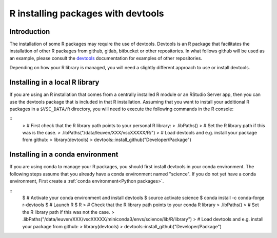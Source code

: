 .. _r_devtools:

R installing packages with devtools
===================================

Introduction
~~~~~~~~~~~~

The installation of some R packages may require the use of devtools.
Devtools is an R package that facilitates the installation of other
R packages from github, gitlab, bitbucket or other repositories.
In what follows github will be used as an example, please consult the
devtools_ documentation for examples of other repositories.

Depending on how your R library is managed, you will need a slightly different
approach to use or install devtools.

Installing in a local R library
~~~~~~~~~~~~~~~~~~~~~~~~~~~~~~~
If you are using an R installation that comes from a centrally installed R module
or an RStudio Server app, then you can use the devtools package that is included
in that R installation. Assuming that you want to install your additional R packages
in a ``$VSC_DATA/R`` directory, you will need to execute the following commands
in the R console:

::
   > # First check that the R library path points to your personal R library:
   > .libPaths()
   > # Set the R library path if this was is the case.
   > .libPaths("/data/leuven/XXX/vscXXXXX/R/")
   > # Load devtools and e.g. install your package from github:
   > library(devtools)
   > devtools::install_github("Developer/Package")

Installing in a conda environment
~~~~~~~~~~~~~~~~~~~~~~~~~~~~~~~~~
If you are using conda to manage your R packages, you should first install
devtools in your conda environment. The following steps assume that you 
already have a conda environment named "science". If you do not yet have
a conda environment, First create a :ref:`conda environment<Python packages>`. 

::
   $ # Activate your conda environment and install devtools
   $ source activate science
   $ conda install -c conda-forge r-devtools
   $ # Launch R
   $ R
   > # Check that the R library path points to your conda R library
   > .libPaths()
   > # Set the R library path if this was not the case.
   > .libPaths("/data/leuven/XXX/vscXXXXX/miniconda3/envs/science/lib/R/library")
   > # Load devtools and e.g. install your package from github:
   > library(devtools)
   > devtools::install_github("Developer/Package")

.. _devtools: https://www.rdocumentation.org/packages/devtools
